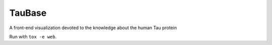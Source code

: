 TauBase
=======
A front-end visualization devoted to the knowledge about the human Tau protein

Run with ``tox -e web``.
